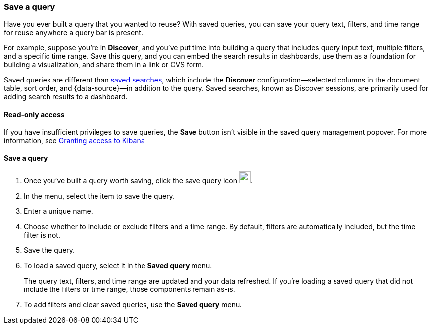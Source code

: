 [[save-load-delete-query]]
=== Save a query

Have you ever built a query that you wanted to reuse?
With saved queries, you can save your query text, filters, and time range for
reuse anywhere a query bar is present.

For example, suppose you're in *Discover*, and you've put time into building
a query that includes query input text, multiple filters, and a specific time range.
Save this query, and you can embed the search results in dashboards,
use them as a foundation for building a visualization,
and share them in a link or CVS form.

Saved queries are different than <<save-open-search,saved searches>>,
which include the *Discover* configuration&mdash;selected columns in the document table, sort order, and
{data-source}&mdash;in addition to the query.
Saved searches, known as Discover sessions, are primarily used for adding search results to a dashboard.

[role="xpack"]
==== Read-only access
If you have insufficient privileges to save queries,
the *Save* button isn't visible in the saved query management popover.
For more information, see <<xpack-security-authorization, Granting access to Kibana>>

==== Save a query

. Once you’ve built a query worth saving, click the save query icon image:concepts/images/saved-query-icon.png[save query icon, width=24px].
. In the menu, select the item to save the query.
. Enter a unique name.
. Choose whether to include or exclude filters and a time range.
By default, filters are automatically included, but the time filter is not.
. Save the query.
. To load a saved query, select it in the *Saved query* menu.
+
The query text, filters, and time range are updated and your data refreshed.
If you’re loading a saved query that did not include the filters or time range, those components remain as-is.
. To add filters and clear saved queries, use the *Saved query* menu.
